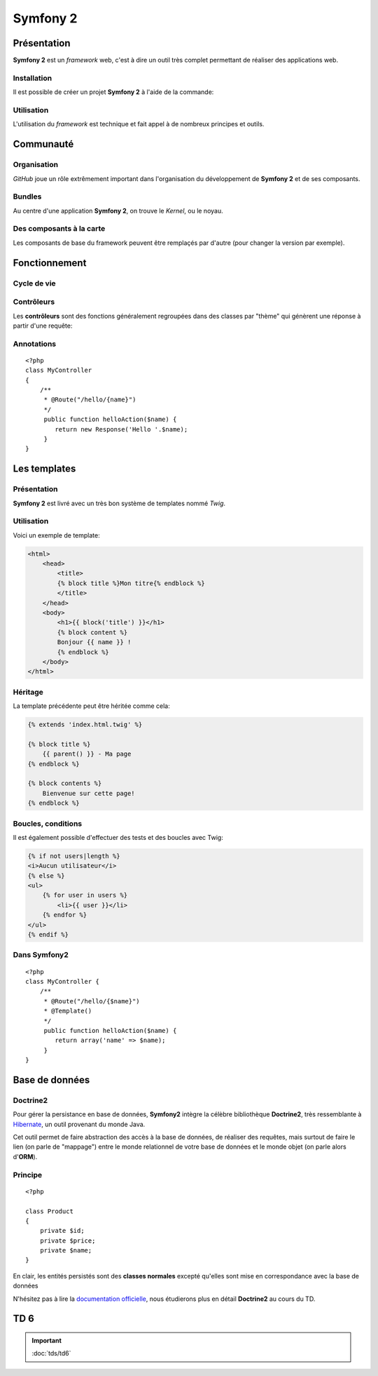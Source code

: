 .. slide:: middleSlide

Symfony 2
=========

.. slide::

Présentation
------------

**Symfony 2** est un *framework* web, c'est à dire un outil très complet permettant
de réaliser des applications web.

.. discover::
    D'après son créateur **Fabien Potencier**, Symfony 2 est en fait plus un rassemblement
    de bibliothèques et de composants tous fortement découplés assemblées et paramétrés pour fonctionner ensemble.
    
    En effet, **Symfony 2** se base notamment sur:

.. discoverList::
    * *Doctrine* pour requêter la base de données
    * *Twig* pour le rendu de ses templates
    * *SwiftMailer* pour l'envoi d'e-mails

.. slide::

Installation
~~~~~~~~~~~~

.. textOnly::
    **Symfony 2** se base sur **composer** pour organiser ce rassemblement de composants.
    
.. textOnly::
    Cet outil déjà présenté précédemment dans ce cours permet de gérer les dépendances entre les
    différents composants.

Il est possible de créer un projet **Symfony 2** à l'aide de la commande: 

.. code-block:: no-highlight
    composer.phar create-project symfony/framework-standard-edition

.. textOnly::
    **Composer** va alors chercher toutes les dépendances nécéssaire et vous créer un projet **Symfony 2** vide

.. slide::

Utilisation
~~~~~~~~~~~

L'utilisation du *framework* est technique et fait appel à de nombreux principes et outils.

.. discover::
    .. warning::
        Ce cours n'ayant pas pour but de répeter **l'excellente `documentation officielle <http://symfony.com/>`_**,
        nous allons seulement survoler les principes à connaître, et nous les appliquerons en :doc:`TD <tds/td6>` par la suite.

.. slide::

.. image:: /img/github.png
    :style: float:right

Communauté
----------

Organisation
~~~~~~~~~~~~
    
*GitHub* joue un rôle extrêmement important dans l'organisation du développement de **Symfony 2** et
de ses composants.

.. discover::
    Aujourd'hui, la mailing list des développeurs risque même d'être fermée au profit du suivi d'anomalies de
    *GitHub*

.. slide::

Bundles
~~~~~~~

.. image:: /img/package.png
    :style: float:right

Au centre d'une application **Symfony 2**, on trouve le *Kernel*, ou le noyau.

.. discover::
    Auprès de ce noyau sont enregistrés des *Bundles*, (ou "paquets") qui sont en fait des composants.
    Le framework est alors livré avec de nombreux bundle de base (templates, **ORM**, gestion des formulaires etc.).

.. discover::
    Un *bundle* peut proposer de nombreuses choses: vues, contrôleurs, entités pour la base de données, services etc.

.. discover::
    Tout le code que vous écrirez sera dans un ou plusieurs *bundle*. Si vous souhaitez factoriser des fonctionnalités
    d'un de vos sites à l'autre, vous pouvez les regrouper dans un *bundle* indépendant.

.. slide::

Des composants à la carte
~~~~~~~~~~~~~~~~~~~~~~~~~

Les composants de base du framework peuvent être remplaçés par d'autre (pour changer la version par exemple).

.. discover::
    De nombreux *bundles* open-source peuvent être trouvés, ils sont notamment regroupés sur `KnpBundles <http://www.knpbundles.com>`_.

.. discover::
    On pourra citer par exemple le *FOSUserBundle*, qui permet de simplifier la gestion des utilisateurs d'un
    site (inscription, identification, rappel du mot de passe etc.).

.. discover::
    Ces bundles sont en général disponibles sur composer, ce qui permet d'écrire son application
    et ses dépendances simplement à l'aide de  ``composer.json``

.. slide::

Fonctionnement
--------------

Cycle de vie
~~~~~~~~~~~~

.. textOnly::
    Lors de la réception d'une requête, elle est fournie au coeur de Symfony (noyau, ou kernel),
    qui fait appel à son composant de routage pour tenter de trouver un contrôleur associé à l'URL
    appellée.

    Si un contrôleur est trouvée, la méthode correspondante est appellée, cette méthode prend en
    entrée un objet de type ``Request`` et doit retourner un objet de type ``Response``, qui est
    éventuellement rendue à l'aide d'un moteur de template. Cette réponse est alors envoyée à l'utilisateur.

.. center::
    .. image:: /img/flow.png

.. slide::

Contrôleurs
~~~~~~~~~~~

Les **contrôleurs** sont des fonctions généralement regroupées dans des classes par 
"thème" qui génèrent une réponse à partir d'une requête:

.. discover::
    ::

        <?php
        class MyController {
            public function myAction() {
                return new Response;
            }
        }

        

.. discover::
    Le **routage** est le fait d'écrire des règles pour associer des URLs à ces
    actions

.. slide::

Annotations
~~~~~~~~~~~

.. textOnly::
    Afin de simplifier la configuration, **Symfony** vous propose d'utiliser massivement
    des **annotations**, il s'agit en fait de commentaires que vous pouvez ajouter au dessus
    de classes ou méthodes qui vous permettent d'ajouter des informations. 

    Par exemple, il est possible de configurer le routage de cette manière:

::

    <?php
    class MyController
    {
        /**
         * @Route("/hello/{name}")
         */
         public function helloAction($name) {
            return new Response('Hello '.$name);
         }
    }

.. textOnly::
    Dans cet exemple, nous décrivons au routeur que les URLs de la forme ``/hello/quelquechose``
    devra utiliser la méthode ``helloAction($name)`` pour générer la réponse, en passant le
    ``quelquechose`` en ``$name``

    Pour plus d'informations sur le routage, rendez-vous sur la `documentation officielle <http://symfony.com/doc/current/book/routing.html>`_,
    ou dans le TD au cours duquel nous l'utiliserons.
 
.. slide::

Les templates
-------------

Présentation
~~~~~~~~~~~~

.. image:: /img/twig.png
    :style: float:right

**Symfony 2** est livré avec un très bon système de templates nommé *Twig*.

.. textOnly::
    Ce système permet
    de simplifier de donner une grande puissance à l'écriture des vues, c'est à dire du contenu des pages HTML
    qui seront rendues.

.. discover::
    *Twig* supporte l'héritage, l'échappement par défaut et de nombreuses astuces syntaxiques
    pour simplifier l'écriture des *templates*.

.. slide::

Utilisation
~~~~~~~~~~~

Voici un exemple de template:

.. code-block:: django

    <html>
        <head>
            <title>
            {% block title %}Mon titre{% endblock %}
            </title>
        </head>
        <body>
            <h1>{{ block('title') }}</h1>
            {% block content %}
            Bonjour {{ name }} !
            {% endblock %}
        </body>
    </html>

.. textOnly::
    Comme vous le voyez, *Twig* permet d'écrire des documents directements en HTML, à l'exception de certain
    tags qui permettent d'y ajouter de la structure, à l'instar du **PHP**.
    
    Dans cet exemple:

    * ``[% block contents %}`` est un bloc qui pourra être surchargé dans les templates filles
    * ``{% block('title') %}`` sert à ré-afficher le contenu du block title précédement utilisé
    * ``{{ name }}`` correspond à l'affichage d'une variable

.. slide::

Héritage
~~~~~~~~

La template précédente peut être héritée comme cela:

.. code-block:: django

    {% extends 'index.html.twig' %}

    {% block title %}
        {{ parent() }} - Ma page
    {% endblock %}

    {% block contents %}
        Bienvenue sur cette page!
    {% endblock %}

.. textOnly::
    Le mot clé ``extends`` permet de décrire que cette page hérite de ``index.html.twig``, de la même
    manière que l'héritage des classes votre template se basera alors sur cette template mère et pourra redéfinir son
    comportement.
    
    Les blocs peuvent alors être surchargés, c'est à dire modifié en les redéfinissant. Il est aussi possible d'utiliser
    le mot clé ``parent()`` pour faire appel à la template mère et utiliser son contenu, comme dans le cas du titre
    qui deviendra ici "Mon titre - Ma page"

.. slide::

Boucles, conditions
~~~~~~~~~~~~~~~~~~~

Il est également possible d'effectuer des tests et des boucles avec Twig:

.. code-block:: django
    
    {% if not users|length %}
    <i>Aucun utilisateur</i>
    {% else %}
    <ul>
        {% for user in users %}
            <li>{{ user }}</li>
        {% endfor %}
    </ul>
    {% endif %}

.. discover::
    Pour une documentation plus exhaustive, vous pouvez consulter la
    `documentation officielle de Twig <http://twig.sensiolabs.org/documentation>`_.

.. slide::

Dans Symfony2
~~~~~~~~~~~~~

.. textOnly::
    Dans **Symfony2**, il est possible d'ajouter l'annotation ``@Template()`` pour
    rendre une template:

::

    <?php
    class MyController {
        /**
         * @Route("/hello/{$name}")
         * @Template()
         */
         public function helloAction($name) {
            return array('name' => $name);
         }
    }

.. textOnly::
    Cet exemple rendra la template dont le nom sera guidé par une norme de nomage, en l'occurence
    ``My/hello.html.twig``, avec comme paramètre ``name`` qui vaudra le nom passé en paramètre.

    Pour plus d'informations rendez-vous dans la page de `documentation officielle <http://symfony.com/doc/current/book/templating.html>`_.

.. slide::

.. image:: /img/doctrine.png
    :style: float:right

Base de données
---------------

Doctrine2
~~~~~~~~~

Pour gérer la persistance en base de données,
**Symfony2** intègre la célèbre bibliothèque **Doctrine2**, très ressemblante à
`Hibernate <http://www.hibernate.org/>`_, un outil provenant du monde Java.

Cet outil permet de faire abstraction des accès à la base de données, de réaliser des
requêtes, mais surtout de faire le lien (on parle de "mappage") entre le monde relationnel
de votre base de données et le monde objet (on parle alors d'**ORM**).

.. slide::

Principe
~~~~~~~~

.. textOnly::

    Les enregistrement de votre base de données seront mis en correspondance avec les
    objets que vous manipulez. 

    Ainsi, au lieu de penser à votre base de données, vous n'avez qu'à penser objet.
    Si vous souhaitez par exemple manipuler des produits, vous écrirez:

::

    <?php

    class Product
    {
        private $id;
        private $price;
        private $name;
    }

.. textOnly::

    Ceci est une classe simple qui définit votre objet, vous pourriez l'écrire et
    l'utiliser dans n'importe quel contexte, c'est "simplement" une classe.

    Le principe maintenant n'est pas d'agir au niveau du fonctionnement de cette classe,
    mais de fournir des informations à **Doctrine2** pour qu'il puisse savoir comment
    persister et récupérer des produits dans la base de données, c'est ce que l'on appelle
    le *mapping*, ou mapage.

    Il est par exemple possible dans **Symfony2** de réaliser ce mappage à l'aide d'annotations:

.. discover::

    .. slideOnly::
        ----------------------

    ::

        <?php

        /**
         * @ORM\Entity()
         */
        class Product
        {
           /** 
             * @ORM\Column(type="string")
             */
            private $name; 
        
            // ...
        }

.. fix for vi: **

.. textOnly::

    Ici, le commentaire au dessus du texte est en fait lu et utilisé par **Doctrine2** pour
    savoir comment faire correspondre l'atribut ``$name`` avec la base de données.

.. slide::

.. slideOnly::
    Principe
    ~~~~~~~~

En clair, les entités persistés sont des **classes normales** excepté qu'elles sont mise en
correspondance avec la base de données

N'hésitez pas à lire la `documentation officielle <http://symfony.com/doc/current/book/doctrine.html>`_,
nous étudierons plus en détail **Doctrine2** au cours du TD.

.. slide::

TD 6
----

.. important::
    :doc:`tds/td6`

